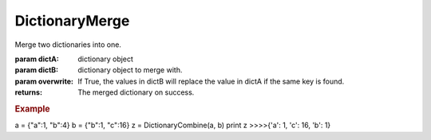 DictionaryMerge
---------------

.. py:method:: DictionaryMerge(dictA, dictB, overwrite=True)


Merge two dictionaries into one.

:param dictA: dictionary object
:param dictB: dictionary object to merge with.
:param overwrite: If True, the values in dictB will replace the value in dictA if the same key is found.


:returns: The merged dictionary on success.

.. rubric:: Example

a = {"a":1, "b":4}
b = {"b":1, "c":16}
z = DictionaryCombine(a, b)
print z
>>>>{'a': 1, 'c': 16, 'b': 1}

